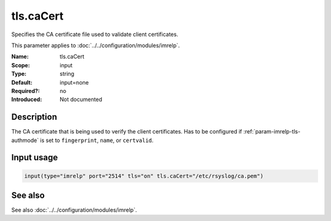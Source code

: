 .. _param-imrelp-tls-cacert:
.. _imrelp.parameter.input.tls-cacert:

tls.caCert
==========

.. index::
   single: imrelp; tls.caCert
   single: tls.caCert

.. summary-start

Specifies the CA certificate file used to validate client certificates.

.. summary-end

This parameter applies to :doc:`../../configuration/modules/imrelp`.

:Name: tls.caCert
:Scope: input
:Type: string
:Default: input=none
:Required?: no
:Introduced: Not documented

Description
-----------
The CA certificate that is being used to verify the client certificates. Has to
be configured if :ref:`param-imrelp-tls-authmode` is set to ``fingerprint``,
``name``, or ``certvalid``.

Input usage
-----------
.. _param-imrelp-input-tls-cacert:
.. _imrelp.parameter.input.tls-cacert-usage:

.. code-block:: rsyslog

   input(type="imrelp" port="2514" tls="on" tls.caCert="/etc/rsyslog/ca.pem")

See also
--------
See also :doc:`../../configuration/modules/imrelp`.

